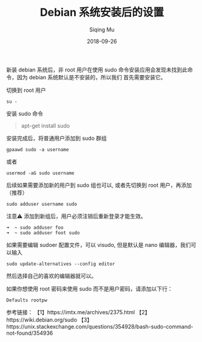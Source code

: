 #+TITLE: Debian 系统安装后的设置
#+AUTHOR: Siqing Mu
#+DATE: 2018-09-26
#+OPTION: TOC

新装 debian 系统后，非 root 用户在使用 sudo 命令安装应用会发现未找到此命令，因为 debian 系统默认是不安装的，所以我们
首先需要安装它。

切换到 root 用户
#+BEGIN_EXAMPLE
su -
#+END_EXAMPLE

安装 sudo 命令
#+BEGIN_QUOTE
apt-get install sudo
#+END_QUOTE

安装完成后，将普通用户添加到 sudo 群组
#+BEGIN_EXAMPLE
gpaawd sudo -a username
#+END_EXAMPLE
或者
#+BEGIN_EXAMPLE
usermod -aG sudo username
#+END_EXAMPLE
后续如果需要添加新的用户到 sudo 组也可以, 或者先切换到 root 用户，再添加
（推荐）
#+BEGIN_EXAMPLE
sudo adduser username sudo
#+END_EXAMPLE

注意⚠️  添加到新组后，用户必须注销后重新登录才能生效。

#+BEGIN_EXAMPLE
➜  ~ sudo adduser foo
➜  ~ sudo adduser foot sudo
#+END_EXAMPLE


如果需要编辑 sudoer 配置文件，可以 visudo, 但是默认是 nano 编辑器，我们可以输入

#+BEGIN_EXAMPLE
sudo update-alternatives --config editor
#+END_EXAMPLE

然后选择自己的喜欢的编辑器就可以。

如果你想使用 root 密码来使用 sudo 而不是用户密码，请添加以下行：
#+BEGIN_EXAMPLE
Defaults rootpw
#+END_EXAMPLE

参考链接：
【1】https://imtx.me/archives/2375.html
【2】https://wiki.debian.org/sudo
【3】https://unix.stackexchange.com/questions/354928/bash-sudo-command-not-found/354936
